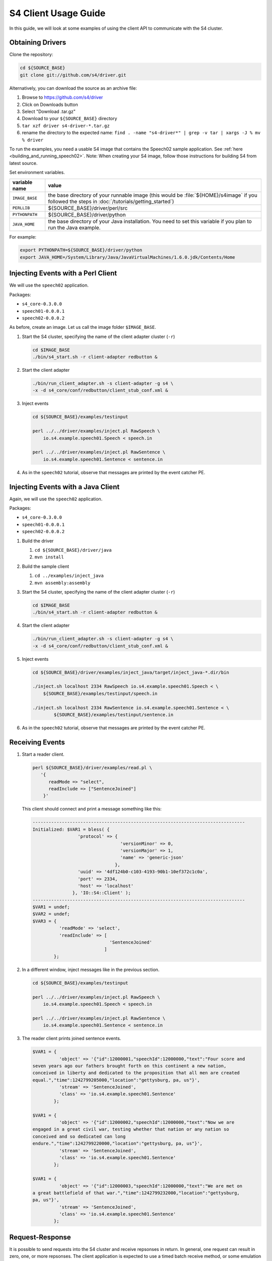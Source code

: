 .. index:: client, adapter

=====================
S4 Client Usage Guide
=====================

In this guide, we will look at some examples of using the client API to
communicate with the S4 cluster.

Obtaining Drivers
-----------------

Clone the repository:

.. code-block:: bash

  cd ${SOURCE_BASE}
  git clone git://github.com/s4/driver.git

Alternatively, you can download the source as an archive file:

1. Browse to https://github.com/s4/driver
2. Click on Downloads button
3. Select "Download .tar.gz"
4. Download to your ``${SOURCE_BASE}`` directory
5. ``tar xzf driver s4-driver-*.tar.gz``
6. rename the directory to the expected name: ``find . -name "s4-driver*" | grep -v tar | xargs -J % mv % driver``

To run the examples, you need a usable S4 image that contains the Speech02 sample application. See :ref:`here <building_and_running_speech02>`. Note: When creating your S4 image, follow those instructions for building S4 from latest source.

Set environment variables.

===============  =======================================================================================================================================================
variable name    value
===============  =======================================================================================================================================================
``IMAGE_BASE``   the base directory of your runnable image (this would be :file:`${HOME}/s4image` if you followed the steps in :doc:`/tutorials/getting_started`)
``PERLLIB``      ${SOURCE_BASE}/driver/perl/src
``PYTHONPATH``   ${SOURCE_BASE}/driver/python
``JAVA_HOME``    the base directory of your Java installation. You need to set this variable if you plan to run the Java example.
===============  =======================================================================================================================================================

For example:

.. code-block:: bash

  export PYTHONPATH=${SOURCE_BASE}/driver/python
  export JAVA_HOME=/System/Library/Java/JavaVirtualMachines/1.6.0.jdk/Contents/Home

Injecting Events with a Perl Client
-----------------------------------

We will use the ``speech02`` application.

Packages:

- ``s4_core-0.3.0.0``
- ``speech01-0.0.0.1``
- ``speech02-0.0.0.2``


As before, create an image. Let us call the image folder ``$IMAGE_BASE``.

1. Start the S4 cluster, specifying the name of the client adapter cluster
   (``-r``)

   .. code-block:: bash

     cd $IMAGE_BASE
     ./bin/s4_start.sh -r client-adapter redbutton &

2. Start the client adapter

   .. code-block:: bash

     ./bin/run_client_adapter.sh -s client-adapter -g s4 \
     -x -d s4_core/conf/redbutton/client_stub_conf.xml &

3. Inject events

   .. code-block:: bash

     cd ${SOURCE_BASE}/examples/testinput

     perl ../../driver/examples/inject.pl RawSpeech \
         io.s4.example.speech01.Speech < speech.in

     perl ../../driver/examples/inject.pl RawSentence \
         io.s4.example.speech01.Sentence < sentence.in

4. As in the ``speech02`` tutorial, observe that messages are printed by the
   event catcher PE.

Injecting Events with a Java Client
-----------------------------------

Again, we will use the ``speech02`` application.

Packages:

- ``s4_core-0.3.0.0``
- ``speech01-0.0.0.1``
- ``speech02-0.0.0.2``

1. Build the driver

   1. ``cd ${SOURCE_BASE}/driver/java``
   2. ``mvn install``

  
2. Build the sample client

   1. ``cd ../examples/inject_java``
   2. ``mvn assembly:assembly``

  
3. Start the S4 cluster, specifying the name of the client adapter cluster
   (``-r``)

   .. code-block:: bash

     cd $IMAGE_BASE
     ./bin/s4_start.sh -r client-adapter redbutton &

4. Start the client adapter

   .. code-block:: bash

     ./bin/run_client_adapter.sh -s client-adapter -g s4 \
     -x -d s4_core/conf/redbutton/client_stub_conf.xml &

5. Inject events

   .. code-block:: bash

     cd ${SOURCE_BASE}/driver/examples/inject_java/target/inject_java-*.dir/bin

     ./inject.sh localhost 2334 RawSpeech io.s4.example.speech01.Speech < \
         ${SOURCE_BASE}/examples/testinput/speech.in

     ./inject.sh localhost 2334 RawSentence io.s4.example.speech01.Sentence < \
	     ${SOURCE_BASE}/examples/testinput/sentence.in

6. As in the ``speech02`` tutorial, observe that messages are printed by the
   event catcher PE.

Receiving Events
----------------

1. Start a reader client.

   .. code-block:: bash

     perl ${SOURCE_BASE}/driver/examples/read.pl \
        '{
           readMode => "select", 
           readInclude => ["SentenceJoined"]
         }'

   This client should connect and print a message something like this:

   .. code-block:: perl

      --------------------------------------------------------------------------------
      Initialized: $VAR1 = bless( {
                       'protocol' => {
                                       'versionMinor' => 0,
                                       'versionMajor' => 1,
                                       'name' => 'generic-json'
                                     },
                       'uuid' => '4df124b0-c103-4193-90b1-10ef372c1c0a',
                       'port' => 2334,
                       'host' => 'localhost'
                     }, 'IO::S4::Client' );
      --------------------------------------------------------------------------------
      $VAR1 = undef;
      $VAR2 = undef;
      $VAR3 = {
                'readMode' => 'select',
                'readInclude' => [
                                   'SentenceJoined'
                                 ]
              };

2. In a different window, inject messages like in the previous section.

   .. code-block:: bash

     cd ${SOURCE_BASE}/examples/testinput

     perl ../../driver/examples/inject.pl RawSpeech \
         io.s4.example.speech01.Speech < speech.in

     perl ../../driver/examples/inject.pl RawSentence \
         io.s4.example.speech01.Sentence < sentence.in


3. The reader client prints joined sentence events.

   .. code-block:: perl

      $VAR1 = {
                'object' => '{"id":12000001,"speechId":12000000,"text":"Four score and
      seven years ago our fathers brought forth on this continent a new nation,
      conceived in liberty and dedicated to the proposition that all men are created
      equal.","time":1242799205000,"location":"gettysburg, pa, us"}',
                'stream' => 'SentenceJoined',
                'class' => 'io.s4.example.speech01.Sentence'
              };

      $VAR1 = {
                'object' => '{"id":12000002,"speechId":12000000,"text":"Now we are
      engaged in a great civil war, testing whether that nation or any nation so
      conceived and so dedicated can long
      endure.","time":1242799220000,"location":"gettysburg, pa, us"}',
                'stream' => 'SentenceJoined',
                'class' => 'io.s4.example.speech01.Sentence'
              };

      $VAR1 = {
                'object' => '{"id":12000003,"speechId":12000000,"text":"We are met on
      a great battlefield of that war.","time":1242799232000,"location":"gettysburg,
      pa, us"}',
                'stream' => 'SentenceJoined',
                'class' => 'io.s4.example.speech01.Sentence'
              };


Request-Response
----------------

It is possible to send requests into the S4 cluster and receive repsonses in
return. In general, one request can result in zero, one, or more repsonses. The
client application is expected to use a timed batch receive method, or some
emulation of it.

There are currently two classes of requests: *Prototype Requests* which target
the prototypes of a particular PE type; and *Single PE Requests* which target a
particular instance of a PE.

All requests have the following attributes

====================   ===============================
Attribute              Definition
====================   ===============================
*Target*               The element (PE or prototype)
                       to which the request must be
                       sent

*Queries*              The content of the request. A
                       list of strings.
                       The result of a query may be
                       either (a) a result, or (b) an
                       exception. These are typically
                       returned to the originating
                       client as an
                       io.s4.message.Response event.

*Return Information*   Information which can be used
                       return the response to the
                       originating PE.
====================   ===============================

Prototype Request
^^^^^^^^^^^^^^^^^

This type of request is made by sending an event of type
``io.s4.message.PrototypeRequest``. These are targeted at the prototype of PEs
of a particular type. One copy of the request is sent to every S4 node in the
cluster, and each node typically responds with one response message. So if the
S4 cluster has ``N`` nodes, the caller should expect up to ``N`` response
events. However, due to the non-guaranteed nature of UDP, not all messages may
be delivered.

Targeting
"""""""""

A Prototype Request is targeted at a particular prototype using the *bean id* of
the PE prefixed with the ``#`` character as the stream name for the request
event.

Return Information
""""""""""""""""""

A query identifier (``long``) may be specified by the client. This can be used
to associate responses with requests.

Query
"""""

Currently, only one operator is supported.

=================  =================================
Query              Meaning
=================  =================================
``count``          Number of PEs cloned from this
                   prototype.
=================  =================================


Single PE Request
^^^^^^^^^^^^^^^^^

This type of request is encoded as an ``io.s4.message.SinglePERequest`` event.
It is targeted at a single PE and can be used to access propertes of the PE with
a public getter method. One request results in at most one response.

Targeting
"""""""""

The PE is targeted by specifying information on two dimensions: the *type* and
the *key value*. The type is specified as using the bean id of the PE prototype
as the stream name of the request event (like prototype requests). The key value
is specified in the Request object's ``target`` field.

Return Information
""""""""""""""""""

A query identifier (``long``) may be specified by the client. This can be used
to associate responses with requests.

Query
"""""

To access a property ``p`` with a public getter method named ``"get" + p``, the
corresponding query is the string ``p``.


Response
^^^^^^^^

The response for a request, consisting of a list of queries, is an object with
the following properties:

:``results``:
    a mapping from queries to corresponding results, for all queries whose
    evaluation did not result in an exception being thrown.
:``exceptions``:
    a mapping from queries to string representations of exceptions that were
    caught, for all queries whose evaluation results in an exception being
    thrown.
:``request``:
    Request object to which the result corresponds.


Example 1
^^^^^^^^^

In this example, we will query the prototype of the joiner (``SentenceJoinPE``)
in the ``speech02`` application.

The JSON representation of the corresponding prototype request is:

.. code-block:: javascript

  {
    "query": ["count"],
    "rinfo": {"id":123}
  }

The ``driver`` repository contains a script to send requests and receive
responses at ``${SOURCE_BASE}/driver/examples/request.py``::

  import io.s4.client.driver
  import pprint;
  import sys;

  mode = {'readMode': 'private', 'writeMode': 'enabled'};

  stream = sys.argv[1];
  clazz = sys.argv[2];

  d = io.s4.client.driver.Driver('localhost', 2334)

  #Enable debug messages
  d.setDebug(True);

  d.initialize();
  d.connect(mode);

  print "Sending all requests..."

  for req in sys.stdin.readlines():
      d.send(stream, clazz, req);

  print "Waiting 5 sec to collect all responses..."
  responses = d.recvAll(5);
  print "\n"*4

  print "Done. Results:"
  print pprint.pformat(responses, indent=4);

  d.disconnect();

Use this as follows:

.. code-block:: bash

  python ${SOURCE_BASE}/driver/examples/request.py \
         '#sentenceJoinPE' \
         'io.s4.message.PrototypeRequest' < \
         ${SOURCE_BASE}/examples/testinput/proto-query


The resulting session starts with something like the following::

  <<[0]
  >>[117]{"protocol":{"name":"generic-json","versionMajor":1,"versionMinor":0},"uuid":"c7c9df6e-754a-41c5-aa8b-a373dcf2b4a6"}

  Initialized. uuid: c7c9df6e-754a-41c5-aa8b-a373dcf2b4a6
  <<[95]{"writeMode": "enabled", "readMode": "private", "uuid":
  "c7c9df6e-754a-41c5-aa8b-a373dcf2b4a6"}
  >>[15]{"status":"ok"}
  Connected
  Sending all requests...


See the protocol in action. In particular, the repsonse object (pretty
formatted) is::

  {
    "result": {"count":11},
    "exception":{},
    "request":{
                "query":["count"],
                "rinfo":{
                          "requesterUUID":"c7c9df6e-754a-41c5-aa8b-a373dcf2b4a6",
                          "id":123,
                          "stream":"@client-adapter",
                          "partition":0
                        }
              }
  }

The result indicates that there are 11 joiner PEs. These correspond to the 11
sentences in the test input file.

.. code-block:: bash

  $ wc -l ${SOURCE_BASE}/examples/testinput/speech.in
  11  ...

Also notice that there is infomation in the ``rinfo`` field, which was not
present in the request that we sent. These are added by the adapter.

Example 2
^^^^^^^^^

Example request to a single PE from
``${SOURCE_BASE}/examples/testinput/proto-query``

.. code-block:: javascript

  {"target":["16000000"],"query":["$outputClassName"],"rinfo":{"id":0,"stream":"@client"}}
  {"target":["*"],"query":["$outputClassName"],"rinfo":{"id":1,"stream":"@client"}}

Send this to the S4 cluster using:

.. code-block:: bash

  python ${SOURCE_BASE}/driver/examples/request.py \
         '#sentenceJoinPE' \
         'io.s4.message.SinglePERequest' < \
         ${SOURCE_BASE}/examples/testinput/pe-query


The input contains two queries. The two corresponding responses
(pretty-formatted and truncated) are::

  {
    "result":{"$outputClassName":"io.s4.example.speech01.Sentence"},
    "exception":{},
    "request":{
                "target":["16000000"],
                "query":["$outputClassName"],
                "rinfo":{
                          "requesterUUID":"cf2d1726-2919-4eb1-85fc-7e420908587e",
                          "id":0,
                          "stream":"@client-adapter",
                          "partition":0
                        }
              }
  }

  {
    "result":{},
    "exception":{"$outputClassName":"java.lang.Exception: Null Target"},
    "request":{
                "target":["*"],
                "query":["$outputClassName"],
                "rinfo":{
                          "requesterUUID":"cf2d1726-2919-4eb1-85fc-7e420908587e",
                          "id":1,
                          "stream":"@client-adapter",
                          "partition":0
                        }
              }
  }

The first response (request ``id`` 0) was sent to a PE, and that PE
responded with its output class name as requested. The second query (request
``id`` 1) was targeted at a joiner corresponding to the key value ``"*"``. No
such PE exists, so an exception was thrown.


